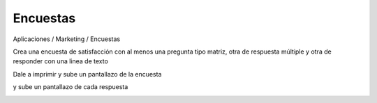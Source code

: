 *********
Encuestas
*********


Aplicaciones / Marketing / Encuestas

.. image:: imagenes/11_encuesta1.png

Crea una encuesta de satisfacción con al menos una pregunta tipo matriz, otra de respuesta múltiple y otra de responder con una linea de texto

.. image:: imagenes/11_encuesta2.png

Dale a imprimir y sube un pantallazo de la encuesta

.. image:: imagenes/11_encuesta6.png

y sube un pantallazo de cada respuesta

.. image:: imagenes/11_encuesta3.png

.. image:: imagenes/11_encuesta4.png

.. image:: imagenes/11_encuesta5.png


